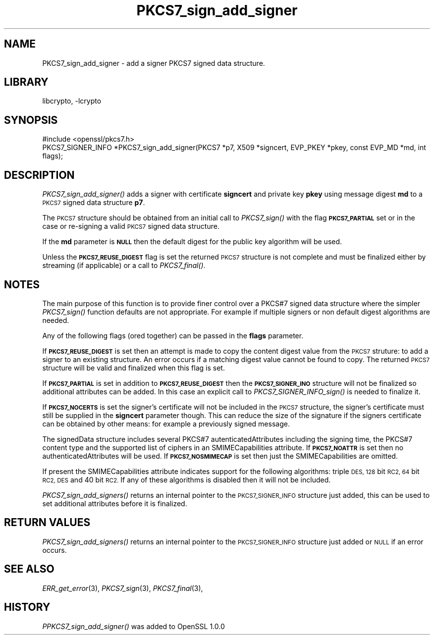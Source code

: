 .\"	$NetBSD: PKCS7_sign_add_signer.3,v 1.11.2.5 2016/05/04 22:51:38 snj Exp $
.\"
.\" Automatically generated by Pod::Man 2.28 (Pod::Simple 3.28)
.\"
.\" Standard preamble:
.\" ========================================================================
.de Sp \" Vertical space (when we can't use .PP)
.if t .sp .5v
.if n .sp
..
.de Vb \" Begin verbatim text
.ft CW
.nf
.ne \\$1
..
.de Ve \" End verbatim text
.ft R
.fi
..
.\" Set up some character translations and predefined strings.  \*(-- will
.\" give an unbreakable dash, \*(PI will give pi, \*(L" will give a left
.\" double quote, and \*(R" will give a right double quote.  \*(C+ will
.\" give a nicer C++.  Capital omega is used to do unbreakable dashes and
.\" therefore won't be available.  \*(C` and \*(C' expand to `' in nroff,
.\" nothing in troff, for use with C<>.
.tr \(*W-
.ds C+ C\v'-.1v'\h'-1p'\s-2+\h'-1p'+\s0\v'.1v'\h'-1p'
.ie n \{\
.    ds -- \(*W-
.    ds PI pi
.    if (\n(.H=4u)&(1m=24u) .ds -- \(*W\h'-12u'\(*W\h'-12u'-\" diablo 10 pitch
.    if (\n(.H=4u)&(1m=20u) .ds -- \(*W\h'-12u'\(*W\h'-8u'-\"  diablo 12 pitch
.    ds L" ""
.    ds R" ""
.    ds C` ""
.    ds C' ""
'br\}
.el\{\
.    ds -- \|\(em\|
.    ds PI \(*p
.    ds L" ``
.    ds R" ''
.    ds C`
.    ds C'
'br\}
.\"
.\" Escape single quotes in literal strings from groff's Unicode transform.
.ie \n(.g .ds Aq \(aq
.el       .ds Aq '
.\"
.\" If the F register is turned on, we'll generate index entries on stderr for
.\" titles (.TH), headers (.SH), subsections (.SS), items (.Ip), and index
.\" entries marked with X<> in POD.  Of course, you'll have to process the
.\" output yourself in some meaningful fashion.
.\"
.\" Avoid warning from groff about undefined register 'F'.
.de IX
..
.nr rF 0
.if \n(.g .if rF .nr rF 1
.if (\n(rF:(\n(.g==0)) \{
.    if \nF \{
.        de IX
.        tm Index:\\$1\t\\n%\t"\\$2"
..
.        if !\nF==2 \{
.            nr % 0
.            nr F 2
.        \}
.    \}
.\}
.rr rF
.\"
.\" Accent mark definitions (@(#)ms.acc 1.5 88/02/08 SMI; from UCB 4.2).
.\" Fear.  Run.  Save yourself.  No user-serviceable parts.
.    \" fudge factors for nroff and troff
.if n \{\
.    ds #H 0
.    ds #V .8m
.    ds #F .3m
.    ds #[ \f1
.    ds #] \fP
.\}
.if t \{\
.    ds #H ((1u-(\\\\n(.fu%2u))*.13m)
.    ds #V .6m
.    ds #F 0
.    ds #[ \&
.    ds #] \&
.\}
.    \" simple accents for nroff and troff
.if n \{\
.    ds ' \&
.    ds ` \&
.    ds ^ \&
.    ds , \&
.    ds ~ ~
.    ds /
.\}
.if t \{\
.    ds ' \\k:\h'-(\\n(.wu*8/10-\*(#H)'\'\h"|\\n:u"
.    ds ` \\k:\h'-(\\n(.wu*8/10-\*(#H)'\`\h'|\\n:u'
.    ds ^ \\k:\h'-(\\n(.wu*10/11-\*(#H)'^\h'|\\n:u'
.    ds , \\k:\h'-(\\n(.wu*8/10)',\h'|\\n:u'
.    ds ~ \\k:\h'-(\\n(.wu-\*(#H-.1m)'~\h'|\\n:u'
.    ds / \\k:\h'-(\\n(.wu*8/10-\*(#H)'\z\(sl\h'|\\n:u'
.\}
.    \" troff and (daisy-wheel) nroff accents
.ds : \\k:\h'-(\\n(.wu*8/10-\*(#H+.1m+\*(#F)'\v'-\*(#V'\z.\h'.2m+\*(#F'.\h'|\\n:u'\v'\*(#V'
.ds 8 \h'\*(#H'\(*b\h'-\*(#H'
.ds o \\k:\h'-(\\n(.wu+\w'\(de'u-\*(#H)/2u'\v'-.3n'\*(#[\z\(de\v'.3n'\h'|\\n:u'\*(#]
.ds d- \h'\*(#H'\(pd\h'-\w'~'u'\v'-.25m'\f2\(hy\fP\v'.25m'\h'-\*(#H'
.ds D- D\\k:\h'-\w'D'u'\v'-.11m'\z\(hy\v'.11m'\h'|\\n:u'
.ds th \*(#[\v'.3m'\s+1I\s-1\v'-.3m'\h'-(\w'I'u*2/3)'\s-1o\s+1\*(#]
.ds Th \*(#[\s+2I\s-2\h'-\w'I'u*3/5'\v'-.3m'o\v'.3m'\*(#]
.ds ae a\h'-(\w'a'u*4/10)'e
.ds Ae A\h'-(\w'A'u*4/10)'E
.    \" corrections for vroff
.if v .ds ~ \\k:\h'-(\\n(.wu*9/10-\*(#H)'\s-2\u~\d\s+2\h'|\\n:u'
.if v .ds ^ \\k:\h'-(\\n(.wu*10/11-\*(#H)'\v'-.4m'^\v'.4m'\h'|\\n:u'
.    \" for low resolution devices (crt and lpr)
.if \n(.H>23 .if \n(.V>19 \
\{\
.    ds : e
.    ds 8 ss
.    ds o a
.    ds d- d\h'-1'\(ga
.    ds D- D\h'-1'\(hy
.    ds th \o'bp'
.    ds Th \o'LP'
.    ds ae ae
.    ds Ae AE
.\}
.rm #[ #] #H #V #F C
.\" ========================================================================
.\"
.IX Title "PKCS7_sign_add_signer 3"
.TH PKCS7_sign_add_signer 3 "2009-12-26" "1.0.1t" "OpenSSL"
.\" For nroff, turn off justification.  Always turn off hyphenation; it makes
.\" way too many mistakes in technical documents.
.if n .ad l
.nh
.SH "NAME"
PKCS7_sign_add_signer \- add a signer PKCS7 signed data structure.
.SH "LIBRARY"
libcrypto, -lcrypto
.SH "SYNOPSIS"
.IX Header "SYNOPSIS"
.Vb 1
\& #include <openssl/pkcs7.h>
\&
\& PKCS7_SIGNER_INFO *PKCS7_sign_add_signer(PKCS7 *p7, X509 *signcert, EVP_PKEY *pkey, const EVP_MD *md, int flags);
.Ve
.SH "DESCRIPTION"
.IX Header "DESCRIPTION"
\&\fIPKCS7_sign_add_signer()\fR adds a signer with certificate \fBsigncert\fR and private
key \fBpkey\fR using message digest \fBmd\fR to a \s-1PKCS7\s0 signed data structure
\&\fBp7\fR.
.PP
The \s-1PKCS7\s0 structure should be obtained from an initial call to \fIPKCS7_sign()\fR
with the flag \fB\s-1PKCS7_PARTIAL\s0\fR set or in the case or re-signing a valid \s-1PKCS7\s0
signed data structure.
.PP
If the \fBmd\fR parameter is \fB\s-1NULL\s0\fR then the default digest for the public
key algorithm will be used.
.PP
Unless the \fB\s-1PKCS7_REUSE_DIGEST\s0\fR flag is set the returned \s-1PKCS7\s0 structure
is not complete and must be finalized either by streaming (if applicable) or
a call to \fIPKCS7_final()\fR.
.SH "NOTES"
.IX Header "NOTES"
The main purpose of this function is to provide finer control over a PKCS#7
signed data structure where the simpler \fIPKCS7_sign()\fR function defaults are
not appropriate. For example if multiple signers or non default digest
algorithms are needed.
.PP
Any of the following flags (ored together) can be passed in the \fBflags\fR
parameter.
.PP
If \fB\s-1PKCS7_REUSE_DIGEST\s0\fR is set then an attempt is made to copy the content
digest value from the \s-1PKCS7\s0 struture: to add a signer to an existing structure.
An error occurs if a matching digest value cannot be found to copy. The
returned \s-1PKCS7\s0 structure will be valid and finalized when this flag is set.
.PP
If \fB\s-1PKCS7_PARTIAL\s0\fR is set in addition to \fB\s-1PKCS7_REUSE_DIGEST\s0\fR then the
\&\fB\s-1PKCS7_SIGNER_INO\s0\fR structure will not be finalized so additional attributes
can be added. In this case an explicit call to \fIPKCS7_SIGNER_INFO_sign()\fR is
needed to finalize it.
.PP
If \fB\s-1PKCS7_NOCERTS\s0\fR is set the signer's certificate will not be included in the
\&\s-1PKCS7\s0 structure, the signer's certificate must still be supplied in the
\&\fBsigncert\fR parameter though. This can reduce the size of the signature if the
signers certificate can be obtained by other means: for example a previously
signed message.
.PP
The signedData structure includes several PKCS#7 autenticatedAttributes
including the signing time, the PKCS#7 content type and the supported list of
ciphers in an SMIMECapabilities attribute. If \fB\s-1PKCS7_NOATTR\s0\fR is set then no
authenticatedAttributes will be used. If \fB\s-1PKCS7_NOSMIMECAP\s0\fR is set then just
the SMIMECapabilities are omitted.
.PP
If present the SMIMECapabilities attribute indicates support for the following
algorithms: triple \s-1DES, 128\s0 bit \s-1RC2, 64\s0 bit \s-1RC2, DES\s0 and 40 bit \s-1RC2.\s0 If any of
these algorithms is disabled then it will not be included.
.PP
\&\fIPKCS7_sign_add_signers()\fR returns an internal pointer to the \s-1PKCS7_SIGNER_INFO\s0
structure just added, this can be used to set additional attributes
before it is finalized.
.SH "RETURN VALUES"
.IX Header "RETURN VALUES"
\&\fIPKCS7_sign_add_signers()\fR returns an internal pointer to the \s-1PKCS7_SIGNER_INFO\s0
structure just added or \s-1NULL\s0 if an error occurs.
.SH "SEE ALSO"
.IX Header "SEE ALSO"
\&\fIERR_get_error\fR\|(3), \fIPKCS7_sign\fR\|(3),
\&\fIPKCS7_final\fR\|(3),
.SH "HISTORY"
.IX Header "HISTORY"
\&\fIPPKCS7_sign_add_signer()\fR was added to OpenSSL 1.0.0
